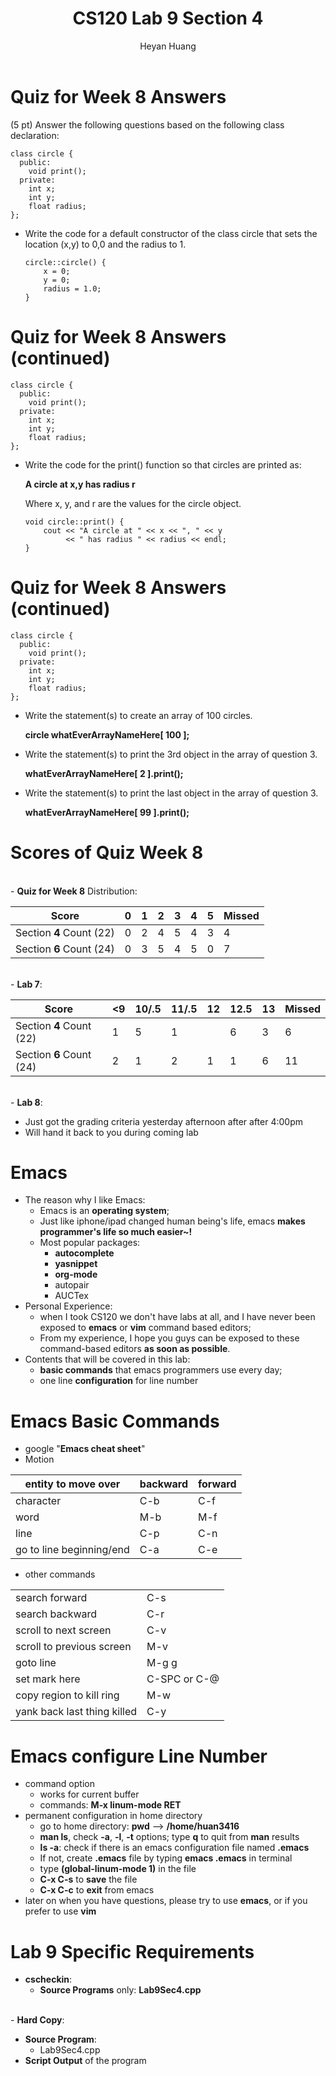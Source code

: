 #+title: CS120 Lab *9* Section *4*
#+author: Heyan Huang
#+startup: beamer
#+latex_class: beamer
#+options: H:1 num:t toc:nil

* Quiz for Week 8 *Answers* 
  (5 pt) Answer the following questions based on the following class declaration:
  #+begin_src
class circle {
  public:
    void print();
  private:
    int x;
    int y;
    float radius;
};
  #+end_src

- Write the code for a default constructor of the class circle that sets the location (x,y) to 0,0 and the radius to 1.
  #+begin_src
circle::circle() {
    x = 0;
    y = 0;
    radius = 1.0;
}
  #+end_src

* Quiz for Week 8 *Answers* (continued)

  #+begin_src
class circle {
  public:
    void print();
  private:
    int x;
    int y;
    float radius;
};
  #+end_src
- Write the code for the print() function so that circles are printed as: 

  *A circle at x,y has radius r* 

  Where x, y, and r are the values for the circle object.

  #+begin_src
void circle::print() {
    cout << "A circle at " << x << ", " << y
         << " has radius " << radius << endl;
}
  #+end_src

* Quiz for Week 8 *Answers* (continued)

  #+begin_src
class circle {
  public:
    void print();
  private:
    int x;
    int y;
    float radius;
};
  #+end_src
- Write the statement(s) to create an array of 100 circles.

    *circle whatEverArrayNameHere[ 100 ];*
- Write the statement(s) to print the 3rd object in the array of question 3.

    *whatEverArrayNameHere[ 2 ].print();*
- Write the statement(s) to print the last object in the array of question 3.

    *whatEverArrayNameHere[ 99 ].print();*

* Scores of Quiz Week 8
\\
- *Quiz for Week 8* Distribution:
|------------------------+---+---+---+---+---+---+--------|
| Score                  | 0 | 1 | 2 | 3 | 4 | 5 | Missed |
|------------------------+---+---+---+---+---+---+--------|
| Section *4* Count (22) | 0 | 2 | 4 | 5 | 4 | 3 |      4 |
|------------------------+---+---+---+---+---+---+--------|
| Section *6* Count (24) | 0 | 3 | 5 | 4 | 5 | 0 |      7 |
|------------------------+---+---+---+---+---+---+--------|
\\
- *Lab 7*:
|------------------------+----+-------+-------+----+------+----+--------|
| Score                  | <9 | 10/.5 | 11/.5 | 12 | 12.5 | 13 | Missed |
|------------------------+----+-------+-------+----+------+----+--------|
| Section *4* Count (22) |  1 |     5 |     1 |    |    6 |  3 |      6 |
|------------------------+----+-------+-------+----+------+----+--------|
| Section *6* Count (24) |  2 |     1 |     2 |  1 |    1 |  6 |     11 |
|------------------------+----+-------+-------+----+------+----+--------|
\\
- *Lab 8*:
  - Just got the grading criteria yesterday afternoon after after 4:00pm
  - Will hand it back to you during coming lab
* Emacs
- The reason why I like Emacs:
  - Emacs is an *operating system*;
  - Just like iphone/ipad changed human being's life, emacs *makes programmer's life so much easier~!*
  - Most popular packages: 
    - *autocomplete*
    - *yasnippet*
    - *org-mode*
    - autopair
    - AUCTex
- Personal Experience:
  - when I took CS120 we don't have labs at all, and I have never been exposed to *emacs* or *vim* command based editors;
  - From my experience, I hope you guys can be exposed to these command-based editors *as soon as possible*. 
- Contents that will be covered in this lab:
  - *basic commands* that emacs programmers use every day; 
  - one line *configuration* for line number

* Emacs Basic Commands
- google "*Emacs cheat sheet*"
- Motion
|--------------------------+----------+---------|
| entity to move over      | backward | forward |
|--------------------------+----------+---------|
| character                | C-b      | C-f     |
| word                     | M-b      | M-f     |
| line                     | C-p      | C-n     |
| go to line beginning/end | C-a      | C-e     |
|--------------------------+----------+---------|
- other commands   
|-----------------------------+--------------|
| search forward              | C-s          |
| search backward             | C-r          |
| scroll to next screen       | C-v          |
| scroll to previous screen   | M-v          |
| goto line                   | M-g g        |
| set mark here               | C-SPC or C-@ |
| copy region to kill ring    | M-w          |
| yank back last thing killed | C-y          |
|-----------------------------+--------------|

* Emacs configure *Line Number*
- command option
  - works for current buffer
  - commands: *M-x linum-mode RET*
- permanent configuration in home directory
  - go to home directory: *pwd* ----> */home/huan3416*
  - *man ls*, check *-a*, *-l*, *-t* options; type *q* to quit from *man* results
  - *ls -a*: check if there is an emacs configuration file named *.emacs*
  - If not, create *.emacs* file by typing *emacs .emacs* in terminal
  - type *(global-linum-mode 1)* in the file
  - *C-x C-s* to *save* the file
  - *C-x C-c* to *exit* from emacs
- later on when you have questions, please try to use *emacs*, or if you prefer to use *vim*

* Lab 9 Specific Requirements
- *cscheckin*:
    - *Source Programs* only: *Lab9Sec4.cpp*
\\
- *Hard Copy*:
    - *Source Program*: 
      - Lab9Sec4.cpp
    - *Script Output* of the program

